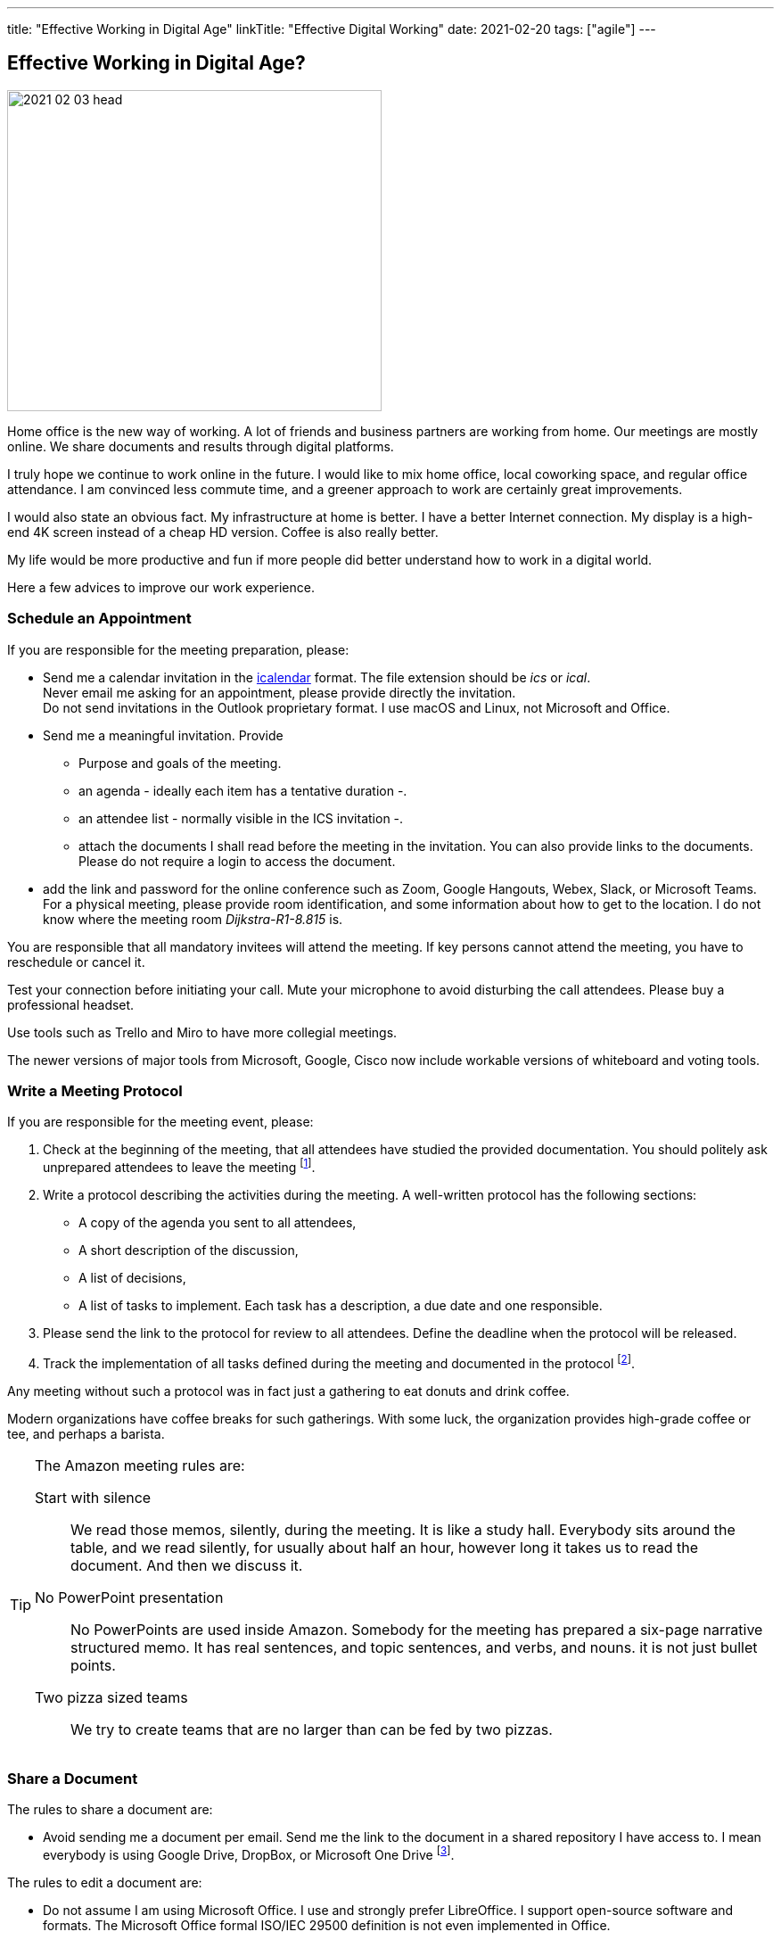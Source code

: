 ---
title: "Effective Working in Digital Age"
linkTitle: "Effective Digital Working"
date: 2021-02-20
tags: ["agile"]
---

== Effective Working in Digital Age?
:author: Marcel Baumann
:email: <marcel.baumann@tangly.net>
:homepage: https://www.tangly.net/
:company: https://www.tangly.net/[tangly llc]

image::2021-02-03-head.jpg[width=420,height=360,role=left]

Home office is the new way of working.
A lot of friends and business partners are working from home.
Our meetings are mostly online.
We share documents and results through digital platforms.

I truly hope we continue to work online in the future.
I would like to mix home office, local coworking space, and regular office attendance.
I am convinced less commute time, and a greener approach to work are certainly great improvements.

I would also state an obvious fact.
My infrastructure at home is better.
I have a better Internet connection.
My display is a high-end 4K screen instead of a cheap HD version.
Coffee is also really better.

My life would be more productive and fun if more people did better understand how to work in a digital world.

Here a few advices to improve our work experience.

=== Schedule an Appointment

If you are responsible for the meeting preparation, please:

* Send me a calendar invitation in the https://en.wikipedia.org/wiki/ICalendar[icalendar] format.
The file extension should be _ics_ or _ical_. +
Never email me asking for an appointment, please provide directly the invitation. +
Do not send invitations in the Outlook proprietary format.
I use macOS and Linux, not Microsoft and Office.
* Send me a meaningful invitation.
Provide
** Purpose and goals of the meeting.
** an agenda - ideally each item has a tentative duration -.
** an attendee list - normally visible in the ICS invitation -.
** attach the documents I shall read before the meeting in the invitation.
You can also provide links to the documents.
Please do not require a login to access the document.
* add the link and password for the online conference such as Zoom, Google Hangouts, Webex, Slack, or Microsoft Teams. +
For a physical meeting, please provide room identification, and some information about how to get to the location.
I do not know where the meeting room _Dijkstra-R1-8.815_ is.

You are responsible that all mandatory invitees will attend the meeting.
If key persons cannot attend the meeting, you have to reschedule or cancel it.

Test your connection before initiating your call.
Mute your microphone to avoid disturbing the call attendees.
Please buy a professional headset.

Use tools such as Trello and Miro to have more collegial meetings.

The newer versions of major tools from Microsoft, Google, Cisco now include workable versions of whiteboard and voting tools.

=== Write a Meeting Protocol

If you are responsible for the meeting event, please:

. Check at the beginning of the meeting, that all attendees have studied the provided documentation.
You should politely ask unprepared attendees to leave the meeting
footnote:[If meeting preparation is difficult in your organization, implement the Amazon meeting rules.
Amazon adds a silent half an hour block at the beginning of the meeting to allow attendees to read the documentation.
It is silent time, everybody reads; nobody talks.].

. Write a protocol describing the activities during the meeting.
A well-written protocol has the following sections:
** A copy of the agenda you sent to all attendees,
** A short description of the discussion,
** A list of decisions,
** A list of tasks to implement.
Each task has a description, a due date and one responsible.
. Please send the link to the protocol for review to all attendees.
Define the deadline when the protocol will be released.
. Track the implementation of all tasks defined during the meeting and documented in the protocol
footnote:[In a digital world, please use a task tracking tool for this activity.].

Any meeting without such a protocol was in fact just a gathering to eat donuts and drink coffee.

Modern organizations have coffee breaks for such gatherings.
With some luck, the organization provides high-grade coffee or tee, and perhaps a barista.

[TIP]
====
The Amazon meeting rules are:

Start with silence::
We read those memos, silently, during the meeting.
It is like a study hall.
Everybody sits around the table, and we read silently, for usually about half an hour, however long it takes us to read the document.
And then we discuss it.
No PowerPoint presentation::
No PowerPoints are used inside Amazon.
Somebody for the meeting has prepared a six-page narrative structured memo.
It has real sentences, and topic sentences, and verbs, and nouns. it is not just bullet points.
Two pizza sized teams::
We try to create teams that are no larger than can be fed by two pizzas.
====

=== Share a Document

The rules to share a document are:

* Avoid sending me a document per email.
Send me the link to the document in a shared repository I have access to.
I mean everybody is using Google Drive, DropBox, or Microsoft One Drive
footnote:[Beware you cannot search for such repositories, especially if you are using proprietary document formats such as Microsoft Office.
The sole exception being Google Drive from the search engine company.].

The rules to edit a document are:

* Do not assume I am using Microsoft Office.
I use and strongly prefer LibreOffice.
I support open-source software and formats.
The Microsoft Office formal ISO/IEC 29500 definition is not even implemented in Office.
* When modifying a shared document, consider using the review mode as being polite to your team members.
* https://en.wikipedia.org/wiki/PDF[PDF] is the de facto standard to exchange documents in the wide world.
Acrobat Reader is free to use on all major platforms.
Acrobat Reader supports a review mode.

=== Communicate

* Please use a chat application like Slack to communicate.
Do not email me and call 20 minutes later to ask me if I read your email.
* Please call me to discuss a complicated topic or schedule a telco.
Do not start an email trail to identify potential solutions to something complicated.
We need to *discuss* such themes.

Remember the core rule over sane communication and a healthier work environment:

[.text-center]
_Praise in emails.
Blame on the phone._

=== Work on a Project

* Use https://git-scm.com/[Git] and set all source code and project artifacts under source code management.
* Work with text formats.
Avoid Microsoft Office or https://www.libreoffice.org/[LibreOffice] formats for your documents.
You cannot compute differences on such documents.
* Consider https://asciidoc.org/[AsciiDoc] as your preferred format.
AsciiDoc is semantically equivalent to https://en.wikipedia.org/wiki/DocBook[DocBook].
You can write whole books with AsciiDoc.

=== Lessons Learnt

Adapt your analog processes to the digital world.
Do not just copy them.
Improve your processes and remove spurious activities.
Introduce search capabilities for all produced artifacts.
There is various tool solutions for Google, Microsoft, or old Lotus Notes to create, track, and archive meeting minutes.
Similar offerings for web-hosted solutions are also available.
These tools support the whole meeting planning, scheduling, and execution workflows.

Enjoy your online interactions.
Go regularly drink a coffee or a beer with your peers.
We are flesh and blood living beings.
